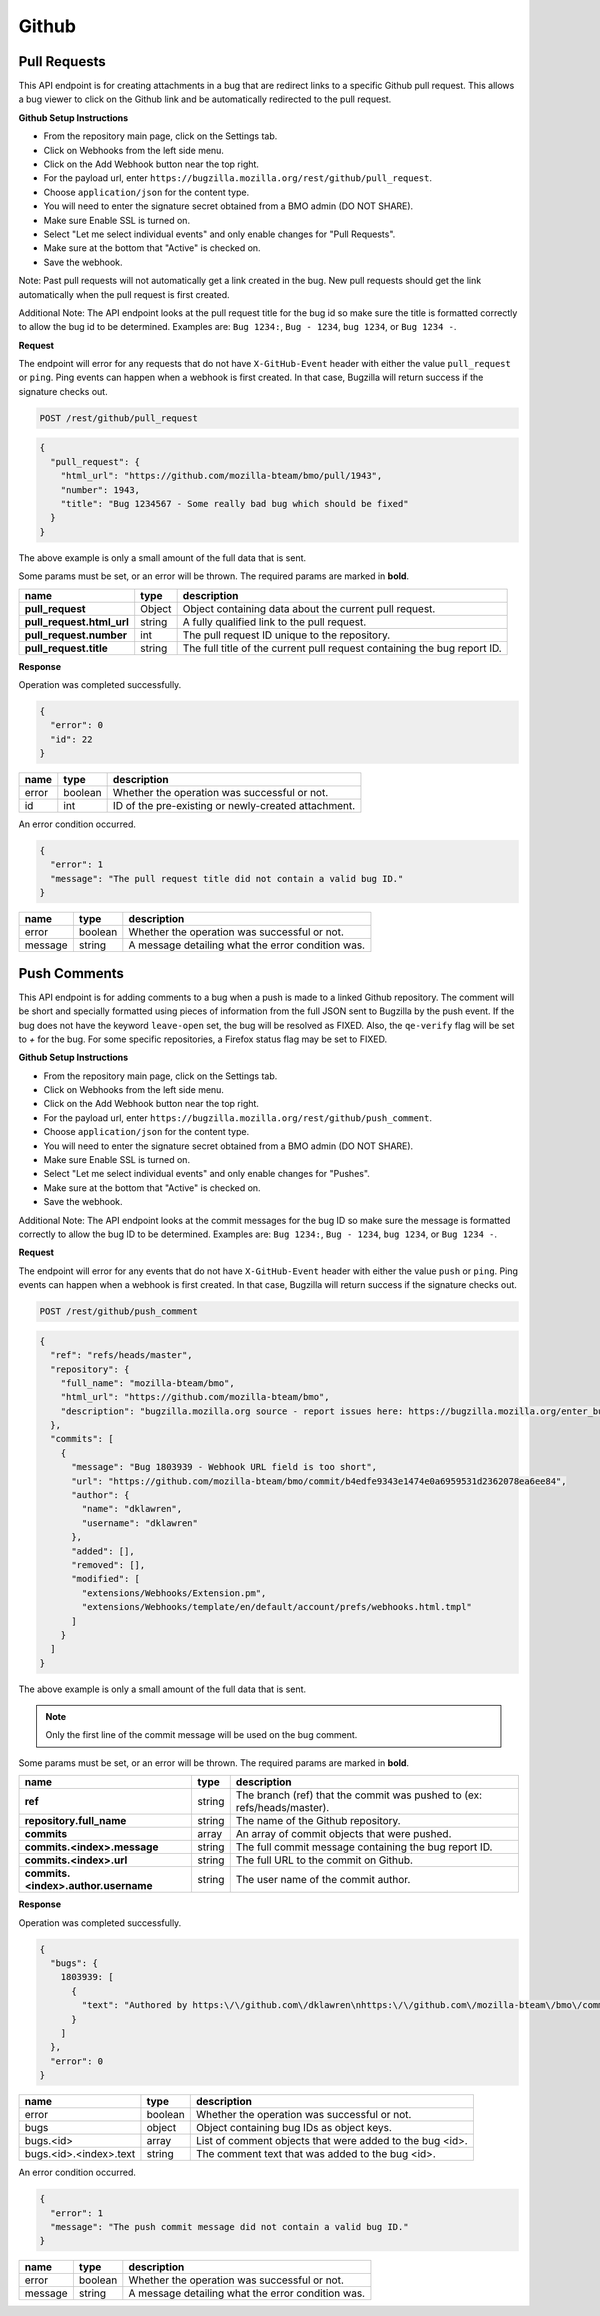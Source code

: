 Github
============

Pull Requests
-------------

This API endpoint is for creating attachments in a bug that are redirect links to a
specific Github pull request. This allows a bug viewer to click on the Github link
and be automatically redirected to the pull request.

**Github Setup Instructions**

* From the repository main page, click on the Settings tab.
* Click on Webhooks from the left side menu.
* Click on the Add Webhook button near the top right.
* For the payload url, enter ``https://bugzilla.mozilla.org/rest/github/pull_request``.
* Choose ``application/json`` for the content type.
* You will need to enter the signature secret obtained from a BMO admin (DO NOT SHARE).
* Make sure Enable SSL is turned on.
* Select "Let me select individual events" and only enable changes for "Pull Requests".
* Make sure at the bottom that "Active" is checked on.
* Save the webhook.

Note: Past pull requests will not automatically get a link created in the bug. New pull
requests should get the link automatically when the pull request is first created.

Additional Note: The API endpoint looks at the pull request title for the bug id so
make sure the title is formatted correctly to allow the bug id to be determined.
Examples are: ``Bug 1234:``, ``Bug - 1234``, ``bug 1234``, or ``Bug 1234 -``.

**Request**

The endpoint will error for any requests that do not have ``X-GitHub-Event`` header with
either the value ``pull_request`` or ``ping``. Ping events can happen when a webhook is
first created. In that case, Bugzilla will return success if the signature checks out.

.. code-block:: text

   POST /rest/github/pull_request

.. code-block:: js

   {
     "pull_request": {
       "html_url": "https://github.com/mozilla-bteam/bmo/pull/1943",
       "number": 1943,
       "title": "Bug 1234567 - Some really bad bug which should be fixed"
     }
   }

The above example is only a small amount of the full data that is sent.

Some params must be set, or an error will be thrown. The required params are
marked in **bold**.

=========================  =======  =======================================================
name                       type     description
=========================  =======  =======================================================
**pull_request**           Object   Object containing data about the current pull request.
**pull_request.html_url**  string   A fully qualified link to the pull request.
**pull_request.number**    int      The pull request ID unique to the repository.
**pull_request.title**     string   The full title of the current pull request containing
                                    the bug report ID.
=========================  =======  =======================================================

**Response**

Operation was completed successfully.

.. code-block:: js

   {
     "error": 0
     "id": 22
   }

=======  =======  ===================================================
name     type     description
=======  =======  ===================================================
error    boolean  Whether the operation was successful or not.
id       int      ID of the pre-existing or newly-created attachment.
=======  =======  ===================================================

An error condition occurred.

.. code-block:: js

   {
     "error": 1
     "message": "The pull request title did not contain a valid bug ID."
   }

=======  =======  ===================================================
name     type     description
=======  =======  ===================================================
error    boolean  Whether the operation was successful or not.
message  string   A message detailing what the error condition was.
=======  =======  ===================================================

Push Comments
-------------

This API endpoint is for adding comments to a bug when a push is made to a linked
Github repository. The comment will be short and specially formatted using pieces
of information from the full JSON sent to Bugzilla by the push event. If the bug
does not have the keyword ``leave-open`` set, the bug will be resolved as FIXED.
Also, the ``qe-verify`` flag will be set to `+` for the bug. For some specific 
repositories, a Firefox status flag may be set to FIXED.

**Github Setup Instructions**

* From the repository main page, click on the Settings tab.
* Click on Webhooks from the left side menu.
* Click on the Add Webhook button near the top right.
* For the payload url, enter ``https://bugzilla.mozilla.org/rest/github/push_comment``.
* Choose ``application/json`` for the content type.
* You will need to enter the signature secret obtained from a BMO admin (DO NOT SHARE).
* Make sure Enable SSL is turned on.
* Select "Let me select individual events" and only enable changes for "Pushes".
* Make sure at the bottom that "Active" is checked on.
* Save the webhook.

Additional Note: The API endpoint looks at the commit messages for the bug ID so
make sure the message is formatted correctly to allow the bug ID to be determined.
Examples are: ``Bug 1234:``, ``Bug - 1234``, ``bug 1234``, or ``Bug 1234 -``.

**Request**

The endpoint will error for any events that do not have ``X-GitHub-Event`` header with
either the value ``push`` or ``ping``. Ping events can happen when a webhook is first
created. In that case, Bugzilla will return success if the signature checks out.

.. code-block:: text

   POST /rest/github/push_comment

.. code-block:: js

  {
    "ref": "refs/heads/master",
    "repository": {
      "full_name": "mozilla-bteam/bmo",
      "html_url": "https://github.com/mozilla-bteam/bmo",
      "description": "bugzilla.mozilla.org source - report issues here: https://bugzilla.mozilla.org/enter_bug.cgi?product=bugzilla.mozilla.org",
    },
    "commits": [
      {
        "message": "Bug 1803939 - Webhook URL field is too short",
        "url": "https://github.com/mozilla-bteam/bmo/commit/b4edfe9343e1474e0a6959531d2362078ea6ee84",
        "author": {
          "name": "dklawren",
          "username": "dklawren"
        },
        "added": [],
        "removed": [],
        "modified": [
          "extensions/Webhooks/Extension.pm",
          "extensions/Webhooks/template/en/default/account/prefs/webhooks.html.tmpl"
        ]
      }
    ]
  }

The above example is only a small amount of the full data that is sent.

.. note::
    Only the first line of the commit message will be used on the bug comment.

Some params must be set, or an error will be thrown. The required params are
marked in **bold**.

===================================  =======  =======================================================================
name                                 type     description
===================================  =======  =======================================================================
**ref**                              string   The branch (ref) that the commit was pushed to (ex: refs/heads/master).
**repository.full_name**             string   The name of the Github repository.
**commits**                          array    An array of commit objects that were pushed.
**commits.<index>.message**          string   The full commit message containing the bug report ID.
**commits.<index>.url**              string   The full URL to the commit on Github.
**commits.<index>.author.username**  string   The user name of the commit author.
===================================  =======  =======================================================================

**Response**

Operation was completed successfully.

.. code-block:: js

  {
    "bugs": {
      1803939: [
        {
          "text": "Authored by https:\/\/github.com\/dklawren\nhttps:\/\/github.com\/mozilla-bteam\/bmo\/commit\/4ef4caed5bc22a734bd9ec15aaac87c19ef6e80e\nBug 1803939 - Webhook URL field is too short"
        }
      ]
    },
    "error": 0
  }

======================  =======  ========================================================
name                    type     description
======================  =======  ========================================================
error                   boolean  Whether the operation was successful or not.
bugs                    object   Object containing bug IDs as object keys.
bugs.<id>               array    List of comment objects that were added to the bug <id>.
bugs.<id>.<index>.text  string   The comment text that was added to the bug <id>.
======================  =======  ========================================================

An error condition occurred.

.. code-block:: js

   {
     "error": 1
     "message": "The push commit message did not contain a valid bug ID."
   }

=======  =======  ===================================================
name     type     description
=======  =======  ===================================================
error    boolean  Whether the operation was successful or not.
message  string   A message detailing what the error condition was.
=======  =======  ===================================================
